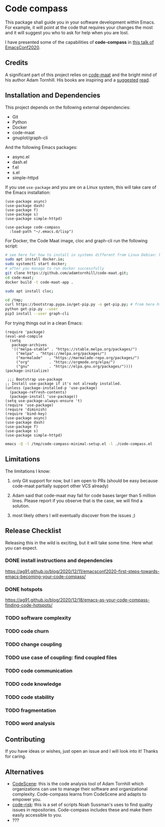 * Code compass
:PROPERTIES:
:ID:       1683c6ef-701e-476c-a104-56db5582c785
:END:

This package shall guide you in your software development within
Emacs. For example, it will point at the code that requires your
changes the most and it will suggest you who to ask for help when you
are lost.

I have presented some of the capabilities of *code-compass* in [[https://emacsconf.org/2020/talks/24/][this
talk of EmacsConf2020]].

** Credits
:PROPERTIES:
:ID:       3d3fbd8e-ec09-4dbe-91aa-99713b6fac89
:END:

A significant part of this project relies on [[https://github.com/adamtornhill/code-maat][code-maat]] and the bright
mind of his author Adam Tornhill. His books are inspiring and a
[[https://pragprog.com/titles/atcrime/your-code-as-a-crime-scene/][suggested]] [[https://pragprog.com/titles/atevol/software-design-x-rays/][read]]. 

** Installation and Dependencies
:PROPERTIES:
:CREATED:  [2020-12-11 Fri 19:10]
:ID:       6d691473-a522-46cf-ae41-09fd5c2c69df
:END:

This project depends on the following external dependencies:

- Git
- Python
- Docker
- code-maat
- gnuplot/graph-cli

And the following Emacs packages:

- async.el
- dash.el
- f.el
- s.el
- simple-httpd


If you use =use-package= and you are on a Linux system, this will take
care of the Emacs installation:

#+begin_src elisp :noeval
(use-package async)
(use-package dash)
(use-package f)
(use-package s)
(use-package simple-httpd)

(use-package code-compass
  :load-path "~/.emacs.d/lisp")
#+end_src

For Docker, the Code Maat image, cloc and graph-cli run the following script:

#+begin_src sh :noeval
# see here for how to install in systems different from Linux Debian: https://gist.github.com/rstacruz/297fc799f094f55d062b982f7dac9e41
sudo apt install docker.io;
sudo systemctl start docker;
# after you manage to run docker successfully
git clone https://github.com/adamtornhill/code-maat.git;
cd code-maat;
docker build -t code-maat-app .

sudo apt install cloc;

cd /tmp;
curl https://bootstrap.pypa.io/get-pip.py -o get-pip.py; # from here https://pip.pypa.io/en/stable/installing/
python get-pip.py --user
pip3 install --user graph-cli
#+end_src

For trying things out in a clean Emacs:

#+begin_src elisp :tangle /tmp/code-compass-minimal-setup.el
(require 'package)
(eval-and-compile
  (setq
   package-archives
   '(("melpa-stable" . "https://stable.melpa.org/packages/")
     ("melpa" . "https://melpa.org/packages/")
     ("marmalade"   . "https://marmalade-repo.org/packages/")
     ("org"         . "https://orgmode.org/elpa/")
     ("gnu"         . "https://elpa.gnu.org/packages/"))))
(package-initialize)

 ;;; Bootstrap use-package
;; Install use-package if it's not already installed.
(unless (package-installed-p 'use-package)
  (package-refresh-contents)
  (package-install 'use-package))
(setq use-package-always-ensure 't)
(require 'use-package)
(require 'diminish)
(require 'bind-key)
(use-package async)
(use-package dash)
(use-package f)
(use-package s)
(use-package simple-httpd)
#+end_src

#+begin_src sh
emacs -Q -l /tmp/code-compass-minimal-setup.el -l ./code-compass.el
#+end_src


** Limitations
:PROPERTIES:
:CREATED:  [2020-12-11 Fri 21:35]
:ID:       efdeb29f-083a-487c-93d5-48c93fc5b9c8
:END:

The limitations I know:

1. only Git support for now, but I am open to PRs (should be easy
   because code-maat partially support other VCS already)

2. Adam said that code-maat may fail for code bases larger than 5
   million lines. Please report if you observe that is the case, we
   will find a solution.

3. most likely others I will eventually discover from the issues ;)

** Release Checklist
:PROPERTIES:
:ID:       8450da84-5aa9-46f9-b65c-5055ae907975
:END:

Releasing this in the wild is exciting, but it will take some time.
Here what you can expect.

*** DONE install instructions and dependencies
https://ag91.github.io/blog/2020/12/11/emacsconf2020-first-steps-towards-emacs-becoming-your-code-compass/
*** DONE hotspots
:PROPERTIES:
:CREATED:  [2020-12-18 Fri 18:01]
:ID:       00f4d809-e7e0-4f29-a2af-30fa07a080e7
:END:
:LOGBOOK:
CLOCK: [2020-12-18 Fri 18:01]--[2020-12-18 Fri 18:01] =>  0:00
:END:
https://ag91.github.io/blog/2020/12/18/emacs-as-your-code-compass-finding-code-hotspots/
*** TODO software complexity
*** TODO code churn
*** TODO change coupling
*** TODO use case of coupling: find coupled files
*** TODO code communication
*** TODO code knowledge
*** TODO code stability
*** TODO fragmentation
*** TODO word analysis
** Contributing 
:PROPERTIES:
:CREATED:  [2020-12-11 Fri 21:40]
:ID:       f1b0881f-1c66-49d6-ac46-aecd8dbe9e64
:END:

If you have ideas or wishes, just open an issue and I will look into
it! Thanks for caring.
** Alternatives
:PROPERTIES:
:CREATED:  [2020-12-18 Fri 16:00]
:ID:       77dac754-8a76-4234-bb1c-0f4e0ea6cb46
:END:

- [[https://codescene.com/][CodeScene]]: this is the code analysis tool of Adam Tornhill which
  organizations can use to manage their software and organizational
  complexity. Code-compass learns from CodeScene and adapts to empower
  you.
- [[https://github.com/textarcana/code-risk/tree/master/bin][code-risk]]: this is a set of scripts Noah Sussman's uses to find
  quality issues in repositories. Code-compass includes these and make
  them easily accessible to you.
- ???
  
